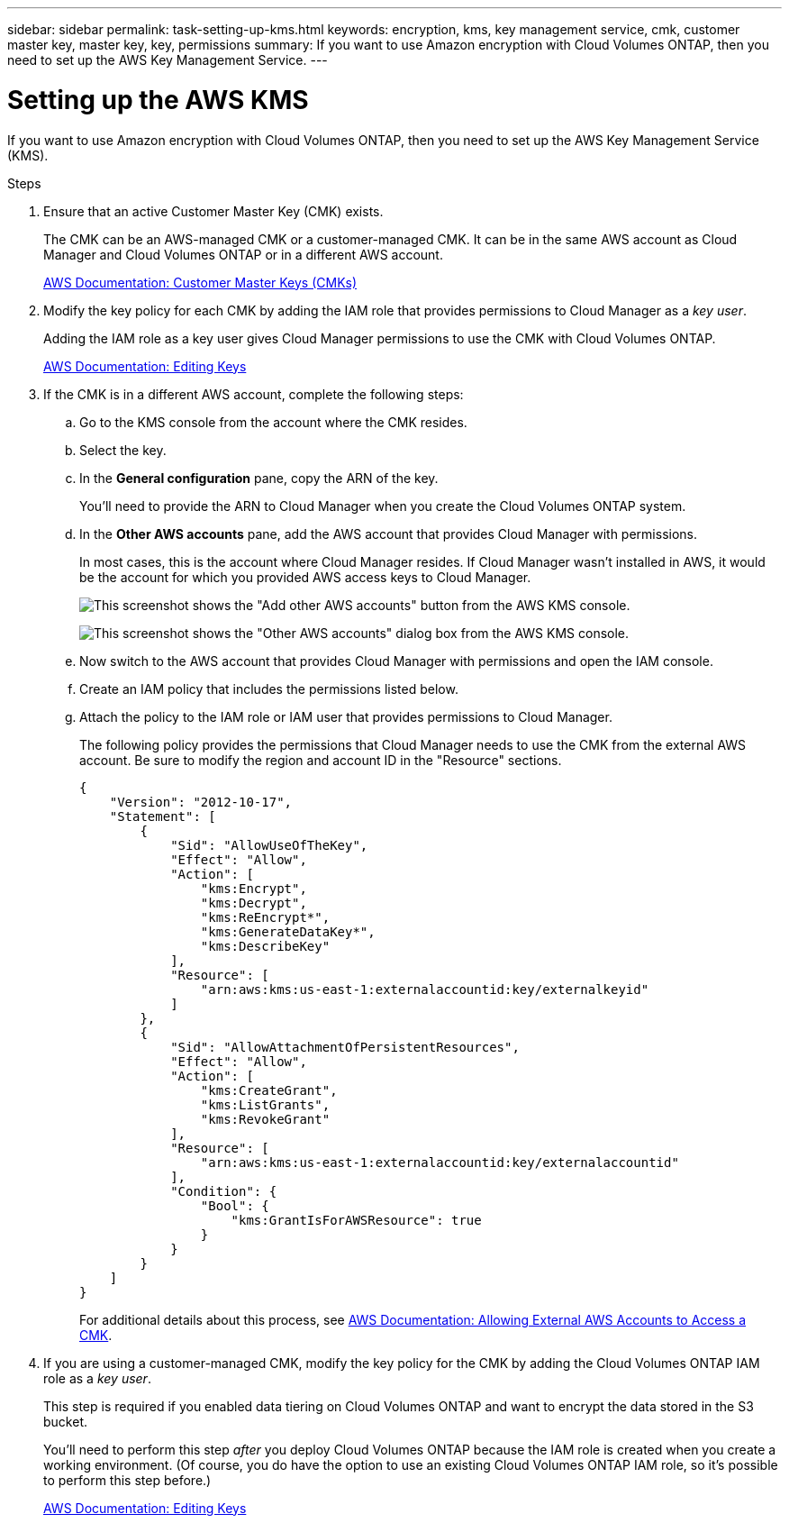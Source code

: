 ---
sidebar: sidebar
permalink: task-setting-up-kms.html
keywords: encryption, kms, key management service, cmk, customer master key, master key, key, permissions
summary: If you want to use Amazon encryption with Cloud Volumes ONTAP, then you need to set up the AWS Key Management Service.
---

= Setting up the AWS KMS
:hardbreaks:
:nofooter:
:icons: font
:linkattrs:
:imagesdir: ./media/

[.lead]
If you want to use Amazon encryption with Cloud Volumes ONTAP, then you need to set up the AWS Key Management Service (KMS).

.Steps

. Ensure that an active Customer Master Key (CMK) exists.
+
The CMK can be an AWS-managed CMK or a customer-managed CMK. It can be in the same AWS account as Cloud Manager and Cloud Volumes ONTAP or in a different AWS account.
+
https://docs.aws.amazon.com/kms/latest/developerguide/concepts.html#master_keys[AWS Documentation: Customer Master Keys (CMKs)^]

. Modify the key policy for each CMK by adding the IAM role that provides permissions to Cloud Manager as a _key user_.
+
Adding the IAM role as a key user gives Cloud Manager permissions to use the CMK with Cloud Volumes ONTAP.
+
https://docs.aws.amazon.com/kms/latest/developerguide/editing-keys.html[AWS Documentation: Editing Keys^]

. If the CMK is in a different AWS account, complete the following steps:

.. Go to the KMS console from the account where the CMK resides.

.. Select the key.

.. In the *General configuration* pane, copy the ARN of the key.
+
You'll need to provide the ARN to Cloud Manager when you create the Cloud Volumes ONTAP system.

.. In the *Other AWS accounts* pane, add the AWS account that provides Cloud Manager with permissions.
+
In most cases, this is the account where Cloud Manager resides. If Cloud Manager wasn't installed in AWS, it would be the account for which you provided AWS access keys to Cloud Manager.
+
image:screenshot_cmk_add_accounts.gif[This screenshot shows the "Add other AWS accounts" button from the AWS KMS console.]
+
image:screenshot_cmk_add_accounts_dialog.gif[This screenshot shows the "Other AWS accounts" dialog box from the AWS KMS console.]

.. Now switch to the AWS account that provides Cloud Manager with permissions and open the IAM console.

.. Create an IAM policy that includes the permissions listed below.

.. Attach the policy to the IAM role or IAM user that provides permissions to Cloud Manager.
+
The following policy provides the permissions that Cloud Manager needs to use the CMK from the external AWS account. Be sure to modify the region and account ID in the "Resource" sections.
+
[source,json]
{
    "Version": "2012-10-17",
    "Statement": [
        {
            "Sid": "AllowUseOfTheKey",
            "Effect": "Allow",
            "Action": [
                "kms:Encrypt",
                "kms:Decrypt",
                "kms:ReEncrypt*",
                "kms:GenerateDataKey*",
                "kms:DescribeKey"
            ],
            "Resource": [
                "arn:aws:kms:us-east-1:externalaccountid:key/externalkeyid"
            ]
        },
        {
            "Sid": "AllowAttachmentOfPersistentResources",
            "Effect": "Allow",
            "Action": [
                "kms:CreateGrant",
                "kms:ListGrants",
                "kms:RevokeGrant"
            ],
            "Resource": [
                "arn:aws:kms:us-east-1:externalaccountid:key/externalaccountid"
            ],
            "Condition": {
                "Bool": {
                    "kms:GrantIsForAWSResource": true
                }
            }
        }
    ]
}
+
For additional details about this process, see https://docs.aws.amazon.com/kms/latest/developerguide/key-policy-modifying.html#key-policy-modifying-external-accounts[AWS Documentation: Allowing External AWS Accounts to Access a CMK^].

. If you are using a customer-managed CMK, modify the key policy for the CMK by adding the Cloud Volumes ONTAP IAM role as a _key user_.
+
This step is required if you enabled data tiering on Cloud Volumes ONTAP and want to encrypt the data stored in the S3 bucket.
+
You'll need to perform this step _after_ you deploy Cloud Volumes ONTAP because the IAM role is created when you create a working environment. (Of course, you do have the option to use an existing Cloud Volumes ONTAP IAM role, so it's possible to perform this step before.)
+
https://docs.aws.amazon.com/kms/latest/developerguide/editing-keys.html[AWS Documentation: Editing Keys^]
